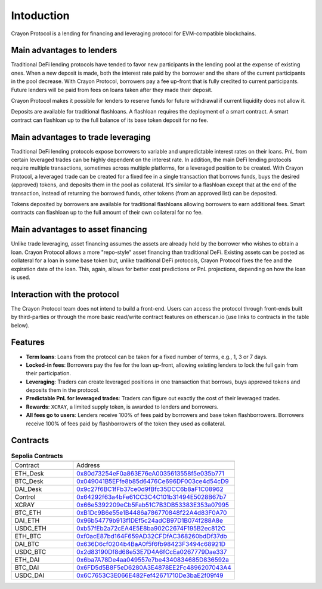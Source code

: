 Intoduction
###########

Crayon Protocol is a lending for financing and leveraging protocol for EVM-compatible blockchains.

Main advantages to lenders
==========================

Traditional DeFi lending protocols have tended to favor new participants in the lending pool at the expense of existing ones. When a new deposit is made, both the interest rate paid by the borrower and the share of the current participants in the pool decrease. With Crayon Protocol, borrowers pay a fee up-front that is fully credited to current participants. Future lenders will be paid from fees on loans taken after they made their deposit.

Crayon Protocol makes it possible for lenders to reserve funds for future withdrawal if current liquidity does not allow it.

Deposits are available for traditional flashloans. A flashloan requires the deployment of a smart contract. A smart contract can flashloan up to the full balance of its base token deposit for no fee.


Main advantages to trade leveraging
====================================

Traditional DeFi lending protocols expose borrowers to variable and unpredictable interest rates on their loans. PnL from certain leveraged trades can be highly dependent on the interest rate. In addition, the main DeFi lending protocols require multiple transactions, sometimes across multiple platforms, for a leveraged position to be created. With Crayon Protocol, a leveraged trade can be created for a fixed fee in a single transaction that borrows funds, buys the desired (approved) tokens, and deposits them in the pool as collateral. It's similar to a flashloan except that at the end of the transaction, instead of returning the borrowed funds, other tokens (from an approved list) can be deposited.

Tokens deposited by borrowers are available for traditional flashloans allowing borrowers to earn additional fees. Smart contracts can flashloan up to the full amount of their own collateral for no fee.

Main advantages to asset financing
==================================

Unlike trade leveraging, asset financing assumes the assets are already held by the borrower who wishes to obtain a loan. Crayon Protocol allows a more "repo-style" asset financing than traditional DeFi. Existing assets can be posted as collateral for a loan in some base token but, unlike traditional DeFi protocols, Crayon Protocol fixes the fee and the expiration date of the loan. This, again, allows for better cost predictions or PnL projections, depending on how the loan is used.

Interaction with the protocol
=============================

The Crayon Protocol team does not intend to build a front-end. Users can access the protocol through front-ends built by third-parties or through the more basic read/write contract features on etherscan.io (use links to contracts in the table below). 

Features
========

* **Term loans**: Loans from the protocol can be taken for a fixed number of terms, e.g., 1, 3 or 7 days.
* **Locked-in fees**: Borrowers pay the fee for the loan up-front, allowing existing lenders to lock the full gain from their participation.
* **Leveraging**: Traders can create leveraged positions in one transaction that borrows, buys approved tokens and deposits them in the protocol.
* **Predictable PnL for leveraged trades**: Traders can figure out exactly the cost of their leveraged trades.
* **Rewards**: ``XCRAY``, a limited supply token, is awarded to lenders and borrowers.
* **All fees go to users**: Lenders receive 100% of fees paid by borrowers and base token flashborrowers. Borrowers receive 100% of fees paid by flashborrowers of the token they used as collateral.

Contracts
=========

.. list-table:: **Sepolia Contracts**
    :width: 75%
    :widths: 150 225
    :header-rows: 1

    *   -
        -
    *   - Contract
        - Address
    *   -
        -
    *   - ETH_Desk
        - `0x80d73254eF0a863E76eA0035613558f5e035b771 <https://sepolia.etherscan.io/address/0x80d73254eF0a863E76eA0035613558f5e035b771#writeContract>`_
    *   - BTC_Desk
        - `0x049041B5EFfe8b85d6476Ce696DF003ce4d54cD9 <https://sepolia.etherscan.io/address/0x049041B5EFfe8b85d6476Ce696DF003ce4d54cD9#writeContract>`_
    *   - DAI_Desk
        - `0x9c27f6BC1fFb37ce0d9fBfc35DCC6b8aF1C08962 <https://sepolia.etherscan.io/address/0x9c27f6BC1fFb37ce0d9fBfc35DCC6b8aF1C08962#writeContract>`_ 
    *   - Control
        - `0x64292f63a4bFe61CC3C4C101b31494E5028B67b7 <https://sepolia.etherscan.io/address/0x64292f63a4bFe61CC3C4C101b31494E5028B67b7>`_ 
    *   - XCRAY
        - `0x66e5392209eCb5Fab51C7B3DB53383E353a07995 <https://sepolia.etherscan.io/address/0x66e5392209eCb5Fab51C7B3DB53383E353a07995>`_ 
    *   - BTC_ETH
        - `0xB1Dc9B6e55e1B4486a786770848f22A4d83F0A70 <https://sepolia.etherscan.io/address/0xB1Dc9B6e55e1B4486a786770848f22A4d83F0A70>`_
    *   - DAI_ETH
        - `0x96b54779b913f1DEf5c24adCB97D1B074f288A8e <https://sepolia.etherscan.io/address/0x96b54779b913f1DEf5c24adCB97D1B074f288A8e>`_
    *   - USDC_ETH
        - `0xb57fEb2a72cEA4E5E8ba902C2674F195B2ec812C <https://sepolia.etherscan.io/address/0xb57fEb2a72cEA4E5E8ba902C2674F195B2ec812C>`_ 
    *   - ETH_BTC
        - `0xf0acE87bd164F659AD32CFDfAC368260bdDf37db <https://sepolia.etherscan.io/address/0xf0acE87bd164F659AD32CFDfAC368260bdDf37db>`_ 
    *   - DAI_BTC
        - `0x636D6cf0204b4BaA0f5f6fb98423F3494c68921D <https://sepolia.etherscan.io/address/0x636D6cf0204b4BaA0f5f6fb98423F3494c68921D>`_ 
    *   - USDC_BTC
        - `0x2d83190Df8d68e53E7D4A6fCcEa0267779Dae337 <https://sepolia.etherscan.io/address/0x2d83190Df8d68e53E7D4A6fCcEa0267779Dae337>`_ 
    *   - ETH_DAI
        - `0x6ba7A78De4aa049557e7be4340834685D836592a <https://sepolia.etherscan.io/address/0x6ba7A78De4aa049557e7be4340834685D836592a>`_ 
    *   - BTC_DAI
        - `0x6FD5d5B8F5eD6280A3E4878EE2Fc4896207043A4 <https://sepolia.etherscan.io/address/0x6FD5d5B8F5eD6280A3E4878EE2Fc4896207043A4>`_ 
    *   - USDC_DAI
        - `0x6C7653C3E066E482Fef42671710De3baE2f09f49 <https://sepolia.etherscan.io/address/0x6C7653C3E066E482Fef42671710De3baE2f09f49>`_ 
    


